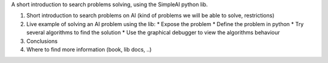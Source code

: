 A short introduction to search problems solving, using the SimpleAI python lib.

1. Short introduction to search problems on AI (kind of problems we will be able to solve, restrictions)
2. Live example of solving an AI problem using the lib:
   * Expose the problem
   * Define the problem in python
   * Try several algorithms to find the solution
   * Use the graphical debugger to view the algorithms behaviour
3. Conclusions
4. Where to find more information (book, lib docs, ..)
